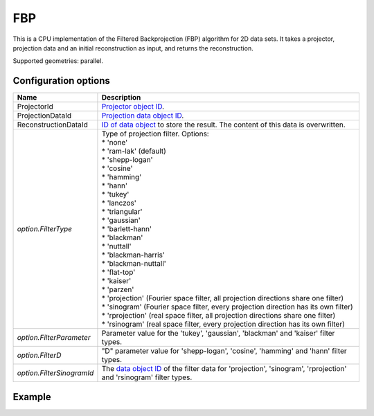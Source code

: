 FBP
===

This is a CPU implementation of the Filtered Backprojection (FBP) algorithm for 2D data sets. It takes a projector, projection data and an initial reconstruction as input, and returns the reconstruction.

Supported geometries: parallel.

Configuration options
---------------------

.. list-table::
  :header-rows: 1

  * - Name
    - Description

  * - ProjectorId
    - `Projector object ID <../proj2d.html>`_.

  * - ProjectionDataId
    - `Projection data object ID <../concepts.html#data>`_.

  * - ReconstructionDataId
    - `ID of data object <../concepts.html#data>`_ to store the result. The
      content of this data is overwritten.

  * - *option.FilterType*
    - | Type of projection filter. Options:
      | * 'none'
      | * 'ram-lak' (default)
      | * 'shepp-logan'
      | * 'cosine'
      | * 'hamming'
      | * 'hann'
      | * 'tukey'
      | * 'lanczos'
      | * 'triangular'
      | * 'gaussian'
      | * 'barlett-hann'
      | * 'blackman'
      | * 'nuttall'
      | * 'blackman-harris'
      | * 'blackman-nuttall'
      | * 'flat-top'
      | * 'kaiser'
      | * 'parzen'
      | * 'projection' (Fourier space filter, all projection directions share one filter)
      | * 'sinogram' (Fourier space filter, every projection direction has its own filter)
      | * 'rprojection' (real space filter, all projection directions share one filter)
      | * 'rsinogram' (real space filter, every projection direction has its own filter)

  * - *option.FilterParameter*
    - Parameter value for the 'tukey', 'gaussian', 'blackman' and 'kaiser'
      filter types.

  * - *option.FilterD*
    - "D" parameter value for 'shepp-logan', 'cosine', 'hamming' and 'hann'
      filter types.

  * - *option.FilterSinogramId*
    - The `data object ID <../concepts.html#data>`_ of the filter data for
      'projection', 'sinogram', 'rprojection' and 'rsinogram' filter types.


Example
-------

.. tabs::
  .. group-tab:: Python
    .. code-block:: python

      import astra
      import matplotlib.pyplot as plt
      import numpy as np

      # Create geometries and projector
      N = 256
      N_ANGLES = 180
      det_spacing = 1.0
      angles = np.linspace(0, np.pi, N_ANGLES)
      proj_geom = astra.create_proj_geom('parallel', det_spacing, N, angles)
      vol_geom = astra.create_vol_geom(N, N)
      projector_id = astra.create_projector('linear', proj_geom, vol_geom)

      # Generate phantom image
      phantom_id, phantom = astra.data2d.shepp_logan(vol_geom)

      # Create forward projection
      sinogram_id, sinogram = astra.create_sino(phantom_id, projector_id)

      # Reconstruct
      recon_id = astra.data2d.create('-vol', vol_geom)
      cfg = astra.astra_dict('FBP')
      cfg['ProjectorId'] = projector_id
      cfg['ProjectionDataId'] = sinogram_id
      cfg['ReconstructionDataId'] = recon_id
      algorithm_id = astra.algorithm.create(cfg)

      astra.algorithm.run(algorithm_id)

      reconstruction = astra.data2d.get(recon_id)
      plt.imshow(reconstruction, cmap='gray')

      # Clean up
      astra.data2d.delete([sinogram_id, recon_id, phantom_id])
      astra.projector.delete(projector_id)
      astra.algorithm.delete(algorithm_id)


  .. group-tab:: MATLAB
    .. code-block:: matlab

      %% Create phantom
      N = 256;
      phantom = phantom(N);

      %% Create geometries and projector
      det_spacing = 1.0;
      N_ANGLES = 180;
      angles = linspace(0, pi, N_ANGLES);
      proj_geom = astra_create_proj_geom('parallel', det_spacing, N, angles);
      vol_geom = astra_create_vol_geom(N, N);
      projector_id = astra_create_projector('linear', proj_geom, vol_geom);

      %% Create forward projection
      [sinogram_id, sinogram] = astra_create_sino(phantom, projector_id);

      %% Reconstruct
      recon_id = astra_mex_data2d('create', '-vol', vol_geom);
      cfg = astra_struct('FBP');
      cfg.ProjectorId = projector_id;
      cfg.ProjectionDataId = sinogram_id;
      cfg.ReconstructionDataId = recon_id;
      algorithm_id = astra_mex_algorithm('create', cfg);

      astra_mex_algorithm('run', algorithm_id);

      reconstruction = astra_mex_data2d('get', recon_id);
      imshow(reconstruction, []);

      %% Clean up
      astra_mex_data2d('delete', sinogram_id, recon_id);
      astra_mex_projector('delete', projector_id);
      astra_mex_algorithm('delete', algorithm_id);
